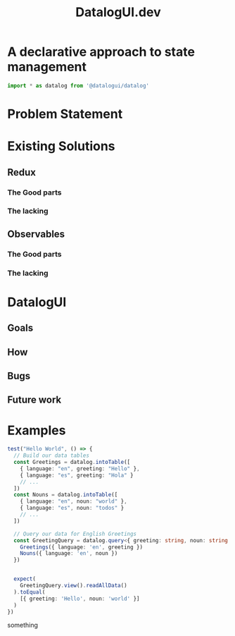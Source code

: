 #+TITLE: DatalogUI.dev
#+PROPERTY: header-args :tangle "src/datalogui-demo.test.ts"

* A declarative approach to state management
#+begin_src typescript
import * as datalog from '@datalogui/datalog'
#+end_src

* Problem Statement
* Existing Solutions
** Redux
*** The Good parts
*** The lacking
** Observables
*** The Good parts
*** The lacking
* DatalogUI
** Goals
** How
** Bugs
** Future work
* Examples
#+begin_src typescript
test("Hello World", () => {
  // Build our data tables
  const Greetings = datalog.intoTable([
    { language: "en", greeting: "Hello" },
    { language: "es", greeting: "Hola" }
    // ...
  ])
  const Nouns = datalog.intoTable([
    { language: "en", noun: "world" },
    { language: "es", noun: "todos" }
    // ...
  ])

  // Query our data for English Greetings
  const GreetingQuery = datalog.query<{ greeting: string, noun: string }>(({ greeting, noun }) => {
    Greetings({ language: 'en', greeting })
    Nouns({ language: 'en', noun })
  })


  expect(
    GreetingQuery.view().readAllData()
  ).toEqual(
    [{ greeting: 'Hello', noun: 'world' }]
  )
})
#+end_src


something
